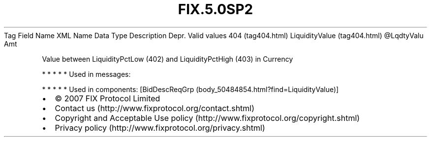 .TH FIX.5.0SP2 "" "" "Tag #404"
Tag
Field Name
XML Name
Data Type
Description
Depr.
Valid values
404 (tag404.html)
LiquidityValue (tag404.html)
\@LqdtyValu
Amt
.PP
Value between LiquidityPctLow (402) and LiquidityPctHigh (403) in
Currency
.PP
   *   *   *   *   *
Used in messages:
.PP
   *   *   *   *   *
Used in components:
[BidDescReqGrp (body_50484854.html?find=LiquidityValue)]

.PD 0
.P
.PD

.PP
.PP
.IP \[bu] 2
© 2007 FIX Protocol Limited
.IP \[bu] 2
Contact us (http://www.fixprotocol.org/contact.shtml)
.IP \[bu] 2
Copyright and Acceptable Use policy (http://www.fixprotocol.org/copyright.shtml)
.IP \[bu] 2
Privacy policy (http://www.fixprotocol.org/privacy.shtml)
